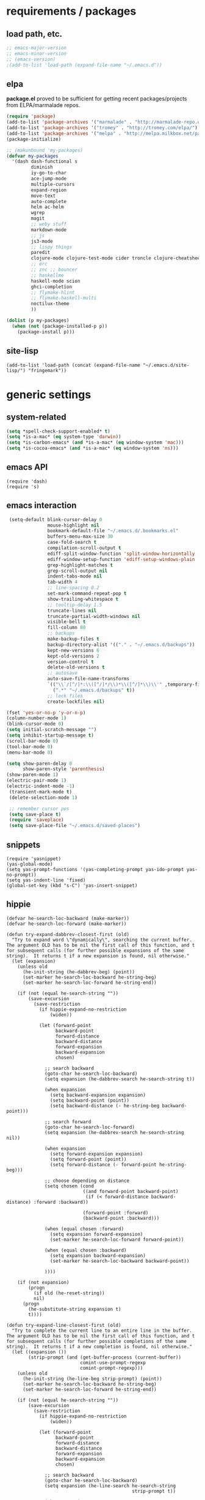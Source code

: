 * requirements / packages

** load path, etc.
#+BEGIN_SRC emacs-lisp
  ;; emacs-major-version
  ;; emacs-minor-version
  ;; (emacs-version)
  ;(add-to-list 'load-path (expand-file-name "~/.emacs.d"))
#+END_SRC

** elpa
*package.el* proved to be sufficient for getting recent packages/projects from
ELPA/marmalade repos.

#+BEGIN_SRC emacs-lisp
  (require 'package)
  (add-to-list 'package-archives '("marmalade" . "http://marmalade-repo.org/packages/") t)
  (add-to-list 'package-archives '("tromey" . "http://tromey.com/elpa/") t)
  (add-to-list 'package-archives '("melpa" . "http://melpa.milkbox.net/packages/") t)
  (package-initialize)

  ;; (makunbound 'my-packages)
  (defvar my-packages
    '(dash dash-functional s
           diminish
           iy-go-to-char
           ace-jump-mode
           multiple-cursors
           expand-region
           move-text
           auto-complete
           helm ac-helm
           wgrep
           magit
           ;; weby stuff
           markdown-mode
           ;; js
           js3-mode
           ;; lispy things
           paredit
           clojure-mode clojure-test-mode cider troncle clojure-cheatsheet
           ;; erc
           ;; znc ;; bouncer
           ;; haskellme
           haskell-mode scion
           ghci-completion
           ;; flymake-hlint
           ;; flymake-haskell-multi
           noctilux-theme
           ))
  
  (dolist (p my-packages)
    (when (not (package-installed-p p))
      (package-install p)))
#+END_SRC
** site-lisp
#+BEGIN_SRC elisp
  (add-to-list 'load-path (concat (expand-file-name "~/.emacs.d/site-lisp/") "fringemark"))
#+END_SRC
* generic settings
** system-related
#+BEGIN_SRC emacs-lisp
(setq *spell-check-support-enabled* t)
(setq *is-a-mac* (eq system-type 'darwin))
(setq *is-carbon-emacs* (and *is-a-mac* (eq window-system 'mac)))
(setq *is-cocoa-emacs* (and *is-a-mac* (eq window-system 'ns)))
#+END_SRC

** emacs API
#+BEGIN_SRC elisp
  (require 'dash)
  (require 's)
 #+END_SRC

** emacs interaction
#+BEGIN_SRC emacs-lisp
   (setq-default blink-cursor-delay 0
                 mouse-highlight nil
                 bookmark-default-file "~/.emacs.d/.bookmarks.el"
                 buffers-menu-max-size 30
                 case-fold-search t
                 compilation-scroll-output t
                 ediff-split-window-function 'split-window-horizontally
                 ediff-window-setup-function 'ediff-setup-windows-plain
                 grep-highlight-matches t
                 grep-scroll-output nil
                 indent-tabs-mode nil
                 tab-width 4
                 ;; line-spacing 0.2
                 set-mark-command-repeat-pop t
                 show-trailing-whitespace t
                 ;; tooltip-delay 1.5
                 truncate-lines nil
                 truncate-partial-width-windows nil
                 visible-bell t
                 fill-column 80
                 ;; backups
                 make-backup-files t
                 backup-directory-alist '(("." . "~/.emacs.d/backups"))
                 kept-new-versions 6
                 kept-old-versions 2
                 version-control t
                 delete-old-versions t
                 ;; autosave
                 auto-save-file-name-transforms
                 `(("\\`/[^/]*:\\([^/]*/\\)*\\([^/]*\\)\\'" ,temporary-file-directory t)
                   (".*" "~/.emacs.d/backups" t))
                 ;; lock files
                 create-lockfiles nil)
  
  (fset 'yes-or-no-p 'y-or-n-p)
  (column-number-mode 1)
  (blink-cursor-mode 0)
  (setq initial-scratch-message "")
  (setq inhibit-startup-message t)
  (scroll-bar-mode 0)
  (tool-bar-mode 0)
  (menu-bar-mode 0)
  
  (setq show-paren-delay 0
        show-paren-style 'parenthesis)
  (show-paren-mode 1)
  (electric-pair-mode 1)
  (electric-indent-mode -1)
   (transient-mark-mode t)
   (delete-selection-mode 1)
  
   ;; remember cursor pos
   (setq save-place t)
   (require 'saveplace)
   (setq save-place-file "~/.emacs.d/saved-places")
#+END_SRC

** snippets
#+BEGIN_SRC elisp
  (require 'yasnippet)
  (yas-global-mode)
  (setq yas-prompt-functions '(yas-completing-prompt yas-ido-prompt yas-no-prompt))
  (setq yas-indent-line 'fixed)
  (global-set-key (kbd "s-C") 'yas-insert-snippet)
#+END_SRC
** hippie
#+BEGIN_SRC elisp
  (defvar he-search-loc-backward (make-marker))
  (defvar he-search-loc-forward (make-marker))
  
  (defun try-expand-dabbrev-closest-first (old)
    "Try to expand word \"dynamically\", searching the current buffer.
  The argument OLD has to be nil the first call of this function, and t
  for subsequent calls (for further possible expansions of the same
  string).  It returns t if a new expansion is found, nil otherwise."
    (let (expansion)
      (unless old
        (he-init-string (he-dabbrev-beg) (point))
        (set-marker he-search-loc-backward he-string-beg)
        (set-marker he-search-loc-forward he-string-end))
  
      (if (not (equal he-search-string ""))
          (save-excursion
            (save-restriction
              (if hippie-expand-no-restriction
                  (widen))
  
              (let (forward-point
                    backward-point
                    forward-distance
                    backward-distance
                    forward-expansion
                    backward-expansion
                    chosen)
  
                ;; search backward
                (goto-char he-search-loc-backward)
                (setq expansion (he-dabbrev-search he-search-string t))
  
                (when expansion
                  (setq backward-expansion expansion)
                  (setq backward-point (point))
                  (setq backward-distance (- he-string-beg backward-point)))
  
                ;; search forward
                (goto-char he-search-loc-forward)
                (setq expansion (he-dabbrev-search he-search-string nil))
  
                (when expansion
                  (setq forward-expansion expansion)
                  (setq forward-point (point))
                  (setq forward-distance (- forward-point he-string-beg)))
  
                ;; choose depending on distance
                (setq chosen (cond
                              ((and forward-point backward-point)
                               (if (< forward-distance backward-distance) :forward :backward))
  
                              (forward-point :forward)
                              (backward-point :backward)))
  
                (when (equal chosen :forward)
                  (setq expansion forward-expansion)
                  (set-marker he-search-loc-forward forward-point))
  
                (when (equal chosen :backward)
                  (setq expansion backward-expansion)
                  (set-marker he-search-loc-backward backward-point))
  
                ))))
  
      (if (not expansion)
          (progn
            (if old (he-reset-string))
            nil)
        (progn
          (he-substitute-string expansion t)
          t))))
  
  (defun try-expand-line-closest-first (old)
    "Try to complete the current line to an entire line in the buffer.
  The argument OLD has to be nil the first call of this function, and t
  for subsequent calls (for further possible completions of the same
  string).  It returns t if a new completion is found, nil otherwise."
    (let ((expansion ())
          (strip-prompt (and (get-buffer-process (current-buffer))
                             comint-use-prompt-regexp
                             comint-prompt-regexp)))
      (unless old
        (he-init-string (he-line-beg strip-prompt) (point))
        (set-marker he-search-loc-backward he-string-beg)
        (set-marker he-search-loc-forward he-string-end))
  
      (if (not (equal he-search-string ""))
          (save-excursion
            (save-restriction
              (if hippie-expand-no-restriction
                  (widen))
  
              (let (forward-point
                    backward-point
                    forward-distance
                    backward-distance
                    forward-expansion
                    backward-expansion
                    chosen)
  
                ;; search backward
                (goto-char he-search-loc-backward)
                (setq expansion (he-line-search he-search-string
                                                strip-prompt t))
  
                (when expansion
                  (setq backward-expansion expansion)
                  (setq backward-point (point))
                  (setq backward-distance (- he-string-beg backward-point)))
  
                ;; search forward
                (goto-char he-search-loc-forward)
                (setq expansion (he-line-search he-search-string
                                                strip-prompt nil))
  
                (when expansion
                  (setq forward-expansion expansion)
                  (setq forward-point (point))
                  (setq forward-distance (- forward-point he-string-beg)))
  
                ;; choose depending on distance
                (setq chosen (cond
                              ((and forward-point backward-point)
                               (if (< forward-distance backward-distance) :forward :backward))
  
                              (forward-point :forward)
                              (backward-point :backward)))
  
                (when (equal chosen :forward)
                  (setq expansion forward-expansion)
                  (set-marker he-search-loc-forward forward-point))
  
                (when (equal chosen :backward)
                  (setq expansion backward-expansion)
                  (set-marker he-search-loc-backward backward-point))
  
                ))))
  
      (if (not expansion)
          (progn
            (if old (he-reset-string))
            ())
        (progn
          (he-substitute-string expansion t)
          t))))
  
  ;; Hippie expand: sometimes too hip
  (setq hippie-expand-try-functions-list '(try-expand-dabbrev-closest-first
                                           try-complete-file-name
                                           try-expand-dabbrev-all-buffers
                                           try-expand-dabbrev-from-kill
                                           try-expand-all-abbrevs
                                           try-complete-lisp-symbol-partially
                                           try-complete-lisp-symbol))
  
  ;; Create own function to expand lines (C-S-.)
  (defun hippie-expand-lines ()
    (interactive)
    (let ((hippie-expand-try-functions-list '(try-expand-line-closest-first
                                              try-expand-line-all-buffers)))
      (end-of-line)
      (hippie-expand nil)))
  
  ;; Don't case-fold when expanding with hippe
  (defun hippie-expand-no-case-fold ()
    (interactive)
    (let ((case-fold-search nil))
      (hippie-expand nil)))
#+END_SRC

* useful functions
** strings and list processing
#+BEGIN_SRC emacs-lisp
  (defun rk/filter (condp lst)
    (delq nil (mapcar (lambda (x) (and (funcall condp x) x)) lst)))
  
  ; -=-=-=-=-=-=-=-=-=-=-=-=-=-=-=-=-=-=-=-=-=-=-=-=-=-=-=-
  (defun my-string-starts-with (start-string string)
    (when (<= (length start-string) (length string))
      (string-equal
       start-string
       (substring string 0 (length start-string)))))
  
  (defun my-include-list (list element)
    (let ((item (car list)))
      (cond
       ((equal nil item) nil)
       ((equal element item) t)
       (t (my-include-list (cdr list) element)))))
  
  (defun rk/string-join (list &optional separator item-converter)
    (mapconcat (or item-converter 'identity) list (or separator "\n")))
  
  (defun rk/string-match (string regexp index-or-list)
    "match string with regexp and return those matches defined by `index-or-list'"
    (save-match-data
      (let ((success (string-match regexp string)))
       (when success
         (if (numberp index-or-list)
             (match-string-no-properties index-or-list string)
           (mapcar (lambda (n) (match-string-no-properties n string)) index-or-list))))))
  
  (defun rk/string-trim (str)
    "Chomp leading and tailing whitespace from STR."
    (while (string-match "\\`\n+\\|^\\s-+\\|\\s-+$\\|\n+\\'"
                         str)
      (setq str (replace-match "" t t str)))
    str)
  
  (defun rk/string-replace-all (string match-string replacement)
    (let ((case-fold-search nil))
      (while (string-match match-string string)
        (setq string (replace-match replacement t t string))))
    string)
  
  (defun rk/current-line-string ()
    "string with no props"
    (buffer-substring-no-properties (point-at-bol) (point-at-eol)))
  
  (defun rk/current-region-or-line-string ()
    "string comes with no props"
    (rk/with-active-region-or-line start end
      (buffer-substring-no-properties start end)))
  
  (defun rk/current-line-indent ()
    "returns the indent of the line at point as a string"
    (let ((line (rk/current-line-string)))
      (or (rk/string-match line "^[\s]+" 0) "")))
  
  ;; -=-=-=-=-=-=-=-=-=-=-=-=-=-=-=-=-=-=-=-=-=-=-=-=-=-=-=-=-=-=-=-=-=-=-=-=-
  
  ;;; line iterating/replacement
  (defun rk/do-for-each-line-in-region (func &optional no-insert)
    "applies func to each line in region"
    (let* ((start (if (region-active-p) (mark) (buffer-end -1)))
           (end (if (region-active-p) (point) (buffer-end 1)))
           (lines (split-string (buffer-substring-no-properties start end) "[\n]+"))
           (count -1)
           (with-count (= 2 (length (help-function-arglist func))))
           (replacement-for-lines (mapcar
                                   `(lambda (line)
                                      ,(append '(funcall
                                                 func
                                                 line)
                                               (when with-count '((setq count (1+ count))))))
                                   lines)))
      (progn
        (unless no-insert
          (kill-region start end)
          (insert (s-join "\n" replacement-for-lines)))
        replacement-for-lines)))
  
  ;; -=-=-=-=-=-=-=-=-=-=-=-=-=-=-=-=-=-=-=-=-=-=-=-=-=-=-=-=-=-=-=-=-=-=-=-=-
  
  (defun rk/stringify-line (line &optional is-first)
    (concat
     (if is-first "\"" "+ \"")
     (replace-regexp-in-string "\"" "\\\"" line t t)
     "\\n\""))
  
  (defun rk/unstringify-line (line)
    (let ((replacements '(;; ("\\\"" . "\"")
                          ("^\\\(\\s-*\\\)\"\\|\"\\s-*$" . "\\1")    ; remove <"> at line starts
                          ("\\(\\\\n\\)?\"\\s-+\\+" . "")  ; remove <" +> and <\n" +>
                          ("\\\\\"" . "\"") ; <\"> --> <">
                          )))
      (reduce (lambda (string pair) (replace-regexp-in-string (car pair) (cdr pair) string)) replacements :initial-value line)))
  
  (defun rk/stringify-region (start end)
    (interactive "r")
    (if (and start end)
        (rk/do-for-each-line-in-region (lambda (line i)
                                         (rk/stringify-line line (= i 0))))))
  
  (defun rk/unstringify-region (start end)
    (interactive "r")
    (if (and start end)
        (rk/do-for-each-line-in-region 'rk/unstringify-line)))
  
  (defun rk/copy-stringified ()
    "pipe region or buffer through `rk/stringify-region' and put
  the result into the clipboard"
    (interactive)
    (rk/with-string-from-active-region-or-whole-buffer string
      (with-temp-buffer
        (insert string)
        (rk/stringify-region (point-min) (point-max))
        (kill-region (point-min) (point-max)))))
  
  
#+END_SRC
** buffer related
#+BEGIN_SRC elisp
    (require 'fringemark)
    (defun rk/fringe-shrink ()
      "for focusing on one buffer"
      (interactive)
      (let* ((target-frame-width 950)
            (required-fringe-width (- (frame-pixel-width) target-frame-width)))
        (unless (< (frame-pixel-width) target-frame-width)
          (set-fringe-style (floor required-fringe-width 2)))))
  
    (defun rk/fringe-widen ()
      (interactive)
      (set-fringe-style nil))
  
  ; -=-=-=-=-=-=-=-=-=-=-=-=-=-=-=-=-=-=-=-=-=-=-=-=-=-=-=-
  
  (defun rk/split-buffer (buffer-or-name &optional separator)
    "split the buffer contents using `separator'"
    (let ((sep (or separator "\n----*\n")))
      (split-string (with-current-buffer buffer-or-name
                      (buffer-substring-no-properties (point-min) (point-max))) sep)))
  
  (defun rk/split-buffer-and-do (buffer-or-name do-func &optional separator)
    (mapc do-func (rk/split-buffer buffer-or-name separator)))
  
  (defun rk/create-file (filename &optional content)
    "create a buffer from `filename' and immediately save it"
    (interactive "F")
    (let ((buf (create-file-buffer filename)))
      (with-current-buffer buf
        (progn
          (setq buffer-file-name filename)
          (if content
              (insert content)
            (set-buffer-modified-p t))
          (save-buffer)))))
  
  (defun rk/split-buffer-and-save-parts (buffer-or-name filename-func &optional separator)
    "split the buffer using separator and save each splits in a buffer/file using `filename-func'.
  `filename-func' expects the splitted content as arg"
    (rk/split-buffer-and-do
     buffer-or-name
     (lambda (content) (rk/create-file (funcall filename-func content) content))
     separator))
  
  ;;; http://www.emacswiki.org/emacs/SwitchingBuffers#toc7
  (defun transpose-buffers (arg)
    "Transpose the buffers shown in two windows."
    (interactive "p")
    (let ((selector (if (>= arg 0) 'next-window 'previous-window)))
      (while (/= arg 0)
        (let ((this-win (window-buffer))
              (next-win (window-buffer (funcall selector))))
          (set-window-buffer (selected-window) next-win)
          (set-window-buffer (funcall selector) this-win)
          (select-window (funcall selector)))
        (setq arg (if (plusp arg) (1- arg) (1+ arg))))))
#+END_SRC
** buffers
#+BEGIN_SRC emacs-lisp
;;; http://stackoverflow.com/questions/3669511/the-function-to-show-current-files-full-path-in-mini-buffer
(defun rk/copy-full-path-to-kill-ring ()
  "copy buffer's full path to kill ring"
  (interactive)
  (when buffer-file-name
    (let ((file-name (file-truename buffer-file-name)))
      (message file-name)
      (kill-new file-name))))

(defun rk/copy-buffer-name-to-kill-ring ()
  "copy buffer's full path to kill ring"
  (interactive)
  (when buffer-file-name
    (let ((name (file-name-nondirectory buffer-file-name)))
      (message name)
      (kill-new name))))
#+END_SRC

** editing commands
*** lines
#+BEGIN_SRC emacs-lisp
  (defun rk/clear-buffer ()
    (interactive)
    (let ((inhibit-read-only t))
      (erase-buffer)))

  (defun rk/open-line-below ()
    (interactive)
    (end-of-line)
    (newline)
    (indent-for-tab-command))

  (defun rk/open-line-above ()
    (interactive)
    (beginning-of-line)
    (newline)
    (forward-line -1)
    (indent-for-tab-command))
#+END_SRC

** comments
#+BEGIN_SRC elisp
  ;;; allow-line-as-region-for-function adds an "-or-line" version of
  ;;; the given comment function which (un)comments the current line is
  ;;; the mark is not active.  This code comes from Aquamac's osxkeys.el
  ;;; and is licensed under the GPL

  (defmacro allow-line-as-region-for-function (orig-function)
  `(defun ,(intern (concat (symbol-name orig-function) "-or-line"))
     ()
     ,(format "Like `%s', but acts on the current line if mark is not active."
              orig-function)
     (interactive)
     (if mark-active
         (call-interactively (function ,orig-function))
       (save-excursion
         ;; define a region (temporarily) -- so any C-u prefixes etc. are preserved.
         (beginning-of-line)
         (set-mark (point))
         (end-of-line)
         (call-interactively (function ,orig-function))))))

  (defun rk/define-line-functions ()
    "Add or-line (un)comment function if not already defined"
    (unless (fboundp 'comment-or-uncomment-region-or-line)
      (allow-line-as-region-for-function comment-or-uncomment-region))
    (unless (fboundp 'kill-region-or-line)
      (allow-line-as-region-for-function kill-region)))

  (rk/define-line-functions)

; -=-=-=-=-=-=-=-=-=-=-=-=-=-=-=-=-=-=-=-=-=-=-=-=-=-=-=-

  (defun rk/divider (&optional length suppress-newline)
    (interactive "p")
    (message (prin1-to-string length))
    (when (or (not length) (= length 1)) (setq length 58))
    (when (< length 6) (setq length 6))
    (beginning-of-line)
    (let ((div-start-pos (point)))
      ;; (set-mark div-start-pos)
      (delete-horizontal-space)
      (insert "-")
      (comment-or-uncomment-region-or-line)
      (indent-according-to-mode)
      (end-of-line)
      (setq length (- length (- (point) div-start-pos)))
      (insert (apply 'concat (make-list (/ length 2) "=-")))
      (if suppress-newline
          (forward-line)
        (insert "\n"))))

  (defun rk/comment-box (reg-start reg-end)
    "my own comment box, using the divider"
    (interactive "r")
    (let ((start (if (region-active-p) reg-start (line-beginning-position)))
          (end (if (region-active-p) reg-end (line-end-position))))
      (comment-or-uncomment-region-or-line)
      (indent-according-to-mode)
      (setq end (line-end-position))
      (setq max-line-length 0)
      (unless (region-active-p)
        (set-mark start) (goto-char end))
      (rk/do-for-each-line-in-region (lambda (line)
                                       (setq max-line-length
                                             (max max-line-length (length line)))
                                       line) t)
      (setq max-line-length (+ max-line-length (length (rk/current-line-indent))))
      (deactivate-mark)
      (goto-char end)
      (newline)
      (rk/divider (1+ max-line-length) t)
      (goto-char start)
      (forward-line -1)
      (end-of-line)
      (newline)
      (rk/divider (1+ max-line-length) t)))
#+END_SRC
** regions
#+BEGIN_SRC elisp
(defmacro rk/with-active-region-or-whole-buffer (start end &rest body)
  "bind `start' and `end' to region start/end or if no region
active to `point-min' and `point-max'"
  (declare (indent 2) (debug t))
  `(let ((,start (if (region-active-p) (region-beginning) (point-min)))
         (,end (if (region-active-p) (region-end) (point-max))))
     ,@body))

(defmacro rk/with-active-region-or-line (start end &rest body)
  "bind `start' and `end' to region start/end or if no region
active to `point-min' and `point-max'"
  (declare (indent 2) (debug t))
  `(let ((,start (if (region-active-p) (region-beginning) (point-at-bol)))
         (,end (if (region-active-p) (region-end) (point-at-eol))))
     ,@body))

(defmacro rk/with-string-from-active-region-or-whole-buffer (string-name &rest body)
  "bind `start' and `end' to region start/end or if no region
active to `point-min' and `point-max'"
  (declare (indent 1) (debug t))
  (let ((start-name (gensym))
        (end-name (gensym)))
   `(rk/with-active-region-or-whole-buffer ,start-name ,end-name
      (let ((,string-name (buffer-substring-no-properties ,start-name ,end-name)))
        ,@body))))

(defun rk/activate-region (from to)
  "activate region in specified range and evaluate body"
  (let (deactivate-mark)
    (push-mark from t t)
    (goto-char to)))

; -=-=-=-=-=-=-=-=-=-=-=-=-=-=-=-=-=-=-=-=-=-=-=-=-=-=-=-

(defun rk/set-mark-on-shift-press ()
  (when (and this-command-keys-shift-translated
             (not (region-active-p)))
    (set-mark (point))))

#+END_SRC
** modes
#+BEGIN_SRC elisp
(defmacro rk/link-modes (primary-mode linked-mode &optional negate)
  "run this makro to enable `linked-mode' whenever `primary-mode' is activated. Use `negate' to get an reversed effect"
  (let ((advice-name (intern (concat (symbol-name linked-mode) "-link-around"))))
   `(progn
      (defadvice ,primary-mode (around ,advice-name (&optional arg))
        ,(concat (format "Around advice that automatically %s %s when %s is activated "
                         (if negate "disables" "enables")
                         (symbol-name linked-mode)
                         (symbol-name primary-mode)))
        ad-do-it
        (if (null ad-return-value)
            (,linked-mode ,(if negate 1 0))
          (progn
            (,linked-mode ,(if negate 0 1))
            (message "enabling..."))))
      (ad-activate ',primary-mode))))
#+END_SRC
** various
#+BEGIN_SRC elisp
  ;;; http://www.emacswiki.org/emacs/InsertDate
  (defun rk/insert-date (prefix)
    "Insert the current date. With prefix-argument, use ISO format. With
     two prefix arguments, write out the day and month name."
    (interactive "P")
    (let ((format (cond
                   ((not prefix) "%A, %d. %B %Y")
                   ((equal prefix '(4)) "%Y-%m-%d")
                   ((equal prefix '(16)) "%d.%m.%Y")))
          (system-time-locale "en_US"))
      (insert (format-time-string format))))

  ;; -=-=-=-=-=-=-=-=-=-=-=-=-=-=-=-=-=-=-=-=-=-=-=-=-=-=-=-=-=-

  (defun rk/browse-url-or-current-file ()
    "either opens the url at point or the current file"
    (interactive)
    (browse-url (or (browse-url-url-at-point)
                    (concat "file://" (file-truename buffer-file-name)))))

  ;; -=-=-=-=-=-=-=-=-=-=-=-=-=-=-=-=-=-=-=-=-=-=-=-=-=-=-=-=-=-

  (defun rk/insert-name-email ()
    (interactive)
    (insert "Robert Krahn <robert.krahn@gmail.com>"))
#+END_SRC
** tests
#+BEGIN_SRC elisp
  (defmacro rk/test-with-temp-buffer-do (buffer-name body)
    `(unwind-protect
         (with-current-buffer (get-buffer-create ,buffer-name)
           ,body)
      (kill-buffer ,buffer-name)))
  
  (ert-deftest rk/activate-region-test ()
    (with-temp-buffer
      (insert "foo\nbar\nbaz")
      (rk/activate-region 2 6)
      (should (equal "oo\nb" (buffer-substring-no-properties (region-beginning) (region-end))))))
  
  (ert-deftest rk/current-line-string-test ()
    (with-temp-buffer
      (insert "foo bar\nbaz\nzork")
      (goto-line 2) (forward-char 1)
      (should (equal "baz" (rk/current-line-string)))))
  
  ;; (rk/do-for-each-line-test)
  (ert-deftest rk/do-for-each-line-test ()
    (with-temp-buffer
     "--rk-do-for-each-line-test-buffer--"
     (let (result)
       ;; start: 1 end: 12 + 1
       (insert "ha\nll\no\nwelt")
       (goto-char (+ 12 1))
  
       (setq result (rk/do-for-each-line-in-region 'identity))
       (assert (equal '("ha" "ll" "o" "welt") result) t "no lines without setting mark")
  
       (set-mark 1)
  
       (setq result (length (rk/do-for-each-line-in-region 'identity)))
       (assert (equal 4 result) t "line no not correct")
  
       (setq result (rk/do-for-each-line-in-region (lambda (line) (number-to-string (length line)))))
       (assert (equal '("2" "2" "1" "4") result) t "length of lines not correct")
  
       (assert (equal "2\n2\n1\n4" (buffer-string)) t "buffer contents not ok")
  
       (setq result (rk/do-for-each-line-in-region (lambda (line count) (number-to-string count))))
       (assert (equal '("0" "1" "2" "3") result) t "call with count not ok"))))
  
  
  (ert-deftest rk/string-match-test ()
    (let ((string "foo bar baz")
          (regexp "\\w+ \\(\\w+\\) \\w+"))
     (assert (equal (rk/string-match string regexp '(1)) '("bar")) t "list return")
     (assert (equal (rk/string-match string regexp 1) "bar") t "single return")
     (assert (equal (rk/string-match "foo" "zork" 1) nil) t "no match")))
  
  
  (ert-deftest rk/split-buffer-test ()
    (rk/test-with-temp-buffer-do
     "rk-split-buffer-test buffer"
     (let ((buffer-content "foo\n------\nbar")
           (create-file-call-n 0))
       (insert buffer-content)
       (flet ((rk/create-file (filename content) (progn
                                                   (setq create-file-call-n (1+ create-file-call-n))
                                                   (assert (string= filename "baz") t "file name not ok")
                                                   (assert (string-match "foo\\|bar" content) t (concat "content not ok: " content)))))
         (rk/split-buffer-and-save-parts "rk-split-buffer-test buffer" (lambda (content) "baz"))
         (assert (equal 2 create-file-call-n) t "create file not called two times")))))
  
#+END_SRC
* org-mode

#+BEGIN_SRC emacs-lisp
  (setq org-log-done t
        org-completion-use-ido nil
        org-edit-timestamp-down-means-later t
        org-agenda-start-on-weekday t
        org-agenda-span 14
        org-agenda-include-diary t
        org-agenda-window-setup 'current-window
        org-fast-tag-selection-single-key nil
        org-export-kill-product-buffer-when-displayed t
        org-tags-column 80
        org-src-tab-acts-natively t
        org-confirm-babel-evaluate nil
        org-src-window-setup 'current-window)

  ;; active Babel languages
  (org-babel-do-load-languages
   'org-babel-load-languages
   '((R . t)
     (emacs-lisp . t)
     (js . t)))

  (add-hook 'org-babel-after-execute-hook 'org-display-inline-images)

  ;; (eval-after-load 'org
  ;;   '(progn
  ;;      (org-defkey org-mode-map (kbd "<S-return>") 'rk/open-line-above)))
#+END_SRC

* shell scripting
** scripts
#+BEGIN_SRC emacs-lisp
(add-hook 'after-save-hook 'executable-make-buffer-file-executable-if-script-p)
#+END_SRC
** emacs & shell
#+BEGIN_SRC emacs-lisp
  ;;; getting the system shell vars I care about into emacs
  (defmacro rk/set-env-from-system-shell (&rest var-names)
    "query var-names via `env' command from system shell and
  generate a bunch of `setenv' statements from it"
    `(progn
       ,@(let* ((cmd (format "$SHELL --login -i -c 'env | egrep \"^(%s)=\"'"
                             (rk/string-join var-names "|")))
                (shell-out (shell-command-to-string cmd))
                (lines (split-string shell-out "[\n]+"))
                (vars-and-vals (rk/filter (lambda (pair) (and pair (car pair) (cadr pair)))
                   (mapcar
                                (lambda (line) (rk/string-match line "\\([^=]+\\)=\\(.*\\)" '(1 2)))
                                lines))))
           (mapcar (lambda (var-value) `(setenv ,@var-value)) vars-and-vals))))
  
  (when (and *is-a-mac* window-system)
    (rk/set-env-from-system-shell
     "PATH" "MANPATH"
     "CPATH" "PKG_CONFIG_PATH" "C_INCLUDE_PATH" "CPLUS_INCLUDE_PATH" "PYTHONPATH"
     "LDFLAGS" "CFLAGS" "LIBS"  "DYLD_LIBRARY_PATH"
     "JAVA_HOME" "CLOJURESCRIPT_HOME" "DOCKER_HOST" "TESSDATA_PREFIX"
     "ZSH_PROFILE"
     "ARDUINO_DIR" "ARDMK_DIR"
     "NOTES" "LIVELY" "WEBWERKSTATT"))
  
  (setq exec-path (split-string (getenv "PATH") path-separator))
  (setenv "PAGER" "/bin/cat")
  
  ;; -=-=-=-=-=-=-=-=-=-=-=-=-=-=-=-=-=-=-=-=-=-=-=-=-=-=-=-=-=-
  
  
  ;;; tramp
  (setq tramp-default-user-alist '(("\\`smb\\'" nil nil)
                                   ("\\`\\(?:fcp\\|krlogin\\|r\\(?:cp\\|emcp\\|sh\\)\\|telnet\\)\\'" nil "robert")
                                   ("\\`\\(?:ksu\\|su\\(?:do\\)?\\)\\'" nil "root")
                                   ("\\`\\(?:socks\\|tunnel\\)\\'" nil "robert")
                                   ("\\`synce\\'" nil nil)
                                   ("\\`ssh\\'" "nil" "robert")))

  ;; -=-=-=-=-=-=-=-=-=-=-=-=-=-=-=-=-=-=-=-=-=-=-=-=-=-=-=-=-=-

  (defun rk/shell-exec-and-replace-lines ()
    (interactive)
    (rk/do-for-each-line-in-region 'shell-command-to-string))

  (defun rk/shell-exec-expression (&optional print-it)
    (interactive "p")
    (let* ((start (if (region-active-p) (mark) (line-beginning-position)))
           (end (if (region-active-p) (point) (line-end-position)))
           (lines (split-string (buffer-substring-no-properties start end) "[\n]+"))
           (command (rk/string-join lines " \\\n"))
           (result (shell-command-to-string command)))
      (if (= 4 print-it)
          (let (deactivate-mark)
            (push-mark nil nil t)
            (insert result))
        (slime-flash-region start end 0.7))))

  ;; -=-=-=-=-=-=-=-=-=-=-=-=-=-=-=-=-=-=-=-=-=-=-=-=-=-=-=-=-=-

  ;;; eshell

  (defun eshell/edit (file)
    (find-file file))


  (defun eshell/ll (&rest ARGS)
    (eshell/ls (cons "-l" ARGS)))

  ;; -=-=-=-=-=-=-=-=-=-=-=-=-=-=-=-=-=-=-=-=-=-=-=-=-=-=-=-=-=-

  (custom-set-variables
   '(Man-notify-method (quote pushy)))

  ;; -=-=-=-=-=-=-=-=-=-=-=-=-=-=-=-=-=-=-=-=-=-=-=-=-=-=-=-=-=-

  ;;; doesn't really belong here
  (set-default 'comint-scroll-to-bottom-on-input t)
  (set-default 'comint-scroll-to-bottom-on-output t)
  (set-default 'comint-move-point-for-output t)

  ;; -=-=-=-=-=-=-=-=-=-=-=-=-=-=-=-=-=-=-=-=-=-=-=-=-=-=-=-=-=-

  (defun rk/visit-term-buffer ()
    "Create or visit a terminal buffer."
    (interactive)
    (if (not (get-buffer "*ansi-term*"))
        (progn
          (ansi-term (getenv "SHELL")))
      (switch-to-buffer "*ansi-term*")))

  (add-hook 'term-mode-hook (lambda () (setq show-trailing-whitespace nil)))
  ;; (add-hook 'term-mode-hook (lambda () (set-buffer-process-coding-system 'utf-8-unix 'utf-8-unix)))
  ;; (remove-hook 'term-mode-hook (car term-mode-hook))

#+END_SRC
* misc
** windows
#+BEGIN_SRC emacs-lisp
(winner-mode 1) ;; C-c <left>, C-c <right> for back/forth window layout

;;; resize windows interactively, from http://www.emacswiki.org/emacs/WindowResize
(defun resize-window (&optional arg)    ; Hirose Yuuji and Bob Wiener
  "*Resize window interactively."
  (interactive "p")
  (if (one-window-p) (error "Cannot resize sole window"))
  (or arg (setq arg 10))
  (let (c)
    (catch 'done
      (while t
    (message
     "h=heighten, s=shrink, w=widen, n=narrow (by %d);  1-9=unit, q=quit"
     arg)
    (setq c (read-char))
    (condition-case ()
        (cond
         ((= c ?h) (enlarge-window arg))
         ((= c ?s) (shrink-window arg))
         ((= c ?w) (enlarge-window-horizontally arg))
         ((= c ?n) (shrink-window-horizontally arg))
         ((= c ?\^G) (keyboard-quit))
         ((= c ?q) (throw 'done t))
         ((and (> c ?0) (<= c ?9)) (setq arg (- c ?0)))
         (t (beep)))
      (error (beep)))))
    (message "Done.")))

(global-set-key (kbd "<f6>") 'resize-window)
;; -=-=-=-=-=-=-=-=-=-=-=-=-=-=-=-=-=-=-=-=-=-=-=-=-=-=-=-

(add-to-list 'same-window-regexps ".*")

;; -=-=-=-=-=-=-=-=-=-=-=-=-=-=-=-=-=-=-=-=-=-=-=-=-=-=-=-

(eval-after-load "compile"
'(defun compilation-goto-locus (msg mk end-mk)
  "Jump to an error corresponding to MSG at MK.
All arguments are markers.  If END-MK is non-nil, mark is set there
and overlay is highlighted between MK and END-MK."
  ;; Show compilation buffer in other window, scrolled to this error.
  (let* ((from-compilation-buffer (eq (window-buffer (selected-window))
                  (marker-buffer msg)))
     ;; Use an existing window if it is in a visible frame.
     (pre-existing (get-buffer-window (marker-buffer msg) 0))
     (w (if (and from-compilation-buffer pre-existing)
        ;; Calling display-buffer here may end up (partly) hiding
        ;; the error location if the two buffers are in two
        ;; different frames.  So don't do it if it's not necessary.
        pre-existing
      (let ((display-buffer-reuse-frames t)
        (pop-up-windows t))
        ;; Pop up a window.
        (display-buffer (marker-buffer msg)))))
     (highlight-regexp (with-current-buffer (marker-buffer msg)
             ;; also do this while we change buffer
             (compilation-set-window w msg)
             compilation-highlight-regexp)))
;; Ideally, the window-size should be passed to `display-buffer' (via
;; something like special-display-buffer) so it's only used when
;; creating a new window.
(unless pre-existing (compilation-set-window-height w))

(switch-to-buffer (marker-buffer mk))

    ;; was
;; (if from-compilation-buffer
;;     ;; If the compilation buffer window was selected,
;;     ;; keep the compilation buffer in this window;
;;     ;; display the source in another window.
;;     (let ((pop-up-windows t))
;;       (pop-to-buffer (marker-buffer mk) 'other-window))
;;   (if (window-dedicated-p (selected-window))
;;       (pop-to-buffer (marker-buffer mk))
;;     (switch-to-buffer (marker-buffer mk))))
;; If narrowing gets in the way of going to the right place, widen.
(unless (eq (goto-char mk) (point))
  (widen)
  (goto-char mk))
(if end-mk
    (push-mark end-mk t)
  (if mark-active (setq mark-active)))
;; If hideshow got in the way of
;; seeing the right place, open permanently.
(dolist (ov (overlays-at (point)))
  (when (eq 'hs (overlay-get ov 'invisible))
    (delete-overlay ov)
    (goto-char mk)))

(when highlight-regexp
  (if (timerp next-error-highlight-timer)
      (cancel-timer next-error-highlight-timer))
  (unless compilation-highlight-overlay
    (setq compilation-highlight-overlay
      (make-overlay (point-min) (point-min)))
    (overlay-put compilation-highlight-overlay 'face 'next-error))
  (with-current-buffer (marker-buffer mk)
    (save-excursion
      (if end-mk (goto-char end-mk) (end-of-line))
      (let ((end (point)))
    (if mk (goto-char mk) (beginning-of-line))
    (if (and (stringp highlight-regexp)
         (re-search-forward highlight-regexp end t))
        (progn
          (goto-char (match-beginning 0))
          (move-overlay compilation-highlight-overlay
                (match-beginning 0) (match-end 0)
                (current-buffer)))
      (move-overlay compilation-highlight-overlay
            (point) end (current-buffer)))
    (if (or (eq next-error-highlight t)
        (numberp next-error-highlight))
        ;; We want highlighting: delete overlay on next input.
        (add-hook 'pre-command-hook
              'compilation-goto-locus-delete-o)
      ;; We don't want highlighting: delete overlay now.
      (delete-overlay compilation-highlight-overlay))
    ;; We want highlighting for a limited time:
    ;; set up a timer to delete it.
    (when (numberp next-error-highlight)
      (setq next-error-highlight-timer
        (run-at-time next-error-highlight nil
                 'compilation-goto-locus-delete-o)))))))
(when (and (eq next-error-highlight 'fringe-arrow))
  ;; We want a fringe arrow (instead of highlighting).
  (setq next-error-overlay-arrow-position
    (copy-marker (line-beginning-position)))))))
#+END_SRC

** frames
Suppress GUI features
#+BEGIN_SRC emacs-lisp
(setq use-file-dialog nil)
(setq use-dialog-box nil)
(setq inhibit-startup-screen t)
(setq inhibit-startup-echo-area-message t)
(when (fboundp 'tool-bar-mode)
  (tool-bar-mode -1))
(when (fboundp 'set-scroll-bar-mode)
  (set-scroll-bar-mode nil))
#+END_SRC
*** Mac OS fullscreen
#+BEGIN_SRC emacs-lisp
  (when (fboundp 'ns-toggle-fullscreen)
    (defadvice ns-toggle-fullscreen (after mark-full-screen activate)
      (set-frame-parameter nil
                           'is-full-screen
                           (not (frame-parameter nil 'is-full-screen)))))

  (when (and *is-cocoa-emacs* (not (fboundp 'ns-toggle-fullscreen)))
    (defun ns-toggle-fullscreen ()
      "Toggle full screen"
      (interactive)
      ;; (debug)
      (set-frame-parameter
       nil 'fullscreen
       (when (not (frame-parameter nil 'fullscreen)) 'fullscreen))))

  (when (fboundp 'ns-toggle-fullscreen)
    ;; Command-Option-f to toggle fullscreen mode
    (global-set-key (kbd "M-s-ƒ") 'ns-toggle-fullscreen))
#+END_SRC
* project support
** find stuff
#+BEGIN_SRC emacs-lisp
  ;;; adapted from textmate.el

  ;;;;;;;;;;;;
  ;; helper ;;
  ;;;;;;;;;;;;

  ;; http://snipplr.com/view/18683/stringreplace/
  (defun rk/string-replace (this withthat in)
    "replace THIS with WITHTHAT' in the string IN"
    (with-temp-buffer
      (insert in)
      (goto-char (point-min))
      (while (search-forward this nil t)
        (replace-match withthat nil t))
      (buffer-substring (point-min) (point-max))))

  ;;;;;;;;;;;;;;;;;;
  ;; project root ;;
  ;;;;;;;;;;;;;;;;;;
  (defvar *rk/project-root* nil
    "Used internally to cache the project root.")

  (defvar *rk/project-roots* '(".git" ".hg" "Rakefile" "Makefile" "README" "README.md" "build.xml" ".emacs-project")
  "The presence of any file/directory in this list indicates a project root.")

  (defun rk/find-project-root (&optional root)
    "Determines the current project root by recursively searching
  for an indicator. If no project indicator is found it will return
  `default-directory'"
    (when (null root) (setq root default-directory))
    (cond
     ((rk/root-matches root *rk/project-roots*)
      (expand-file-name root))
     ((equal (expand-file-name root) "/") default-directory)
     (t (rk/find-project-root (concat (file-name-as-directory root) "..")))))

  (defun rk/project-root ()
    "Returns the current project root."
    (when (or
           (null *rk/project-root*)
           (not (string-match *rk/project-root* default-directory)))
      (let ((root (rk/find-project-root)))
        (if root
            (setq *rk/project-root* (expand-file-name (concat root "/")))
          (setq *rk/project-root* nil))))
    *rk/project-root*)

  ;;; -=-=-=-=-=-=-=-=-=-

  (defun rk/root-match(root names)
    (member (car names) (directory-files root)))

  (defun rk/root-matches(root names)
    (if (rk/root-match root names)
        (rk/root-match root names)
        (if (eq (length (cdr names)) 0)
            'nil
            (rk/root-matches root (cdr names)))))

  ;;;;;;;;;;;;;;;;
  ;; find files ;;
  ;;;;;;;;;;;;;;;;
  (defun rk/find-project-files (root &optional max-depth)
    "Finds all files in a given 'project'. What a project is, is determined by textmate.
  Contrary to 'textmate-find-project-files' this search uses find and it's prune option to
  not recurse into dirs that should be ignored. The shell command  outputed is sth like
  find -E . \\( -type f -a -not \\( -name \"*#\" -o -name \".gitignore\" -o -name \"*~\" -o -name \"*.lock\" -o -name \"*.DS_Store\" -o -name \"*elc\" \\) \\) -o -type d \\( -name \".git\" -o -name \".svn\" -o -name \"vendor\" -o -name \"fixtures\" -o -name \"tmp\" -o -name \"log\" -o -name \"classes\" -o -name \"build\" -o -name \"_temp\" \\) -not -prune | sed 's:/Users/robert/robertkrahn.org/notes//::'"
    (flet ((as-name-arg (string) (concat "-name \"" string "\""))
           ;; when rk/find-file-ignores = '("*#" ".gitignore") this
           ;; outputs "-name \"*#\" -o -name \".gitignore\""
           (make-ignore-args (ignore-list) (mapconcat 'as-name-arg ignore-list " -o ")))
      (split-string (shell-command-to-string
                     (concat "find -E " root " \\( -type f -a -not \\( "
                             (make-ignore-args rk/find-file-ignores)
                             " \\) \\) -o -type d \\( "
                             (make-ignore-args rk/find-dir-ignores)
                             " \\) -not -prune "
                             (if max-depth (concat "-maxdepth " (number-to-string max-depth)) "")
                             " | sed 's:" *rk/project-root* "/::'")) "\n" t)))

  ;; (makunbound 'rk/find-project-files-cache)
  (defvar rk/find-project-files-cache nil
    "alist holding dir - project file maps")

  (defvar rk/find-project-files-cache-invalidation-time 60
    "in secs")

  (defun rk/find-project-files-cached (root &optional max-depth)
    ""
    (let* ((key (expand-file-name root))
           (cache rk/find-project-files-cache)
           (entry (assoc key rk/find-project-files-cache)))
      (or entry
          (lexical-let* ((entry-lookup (rk/find-project-files root max-depth))
                         (cache-item `(,key . ,entry-lookup)))
            (push cache-item rk/find-project-files-cache)
            (run-with-timer
             rk/find-project-files-cache-invalidation-time nil
             (lambda () (setq rk/find-project-files-cache (delete cache-item rk/find-project-files-cache))))
            entry-lookup))))

  (setq
   rk/find-file-ignores '("*#" ".gitignore" "*~" "*.lock" "*.DS_Store" "*elc" "*.xcodeproj" "*.nib" "*.framework" "*.app" "*.pbproj" "*.pbxproj" "*.xcode" "*.xcodeproj" "*.bundle" "*.pyc" "*.elc")
   rk/find-dir-ignores '(".git" ".svn" "vendor" "fixtures" "tmp" "log" "classes" "build" "*_temp"))

  (defun rk/project-files (root &optional max-depth)
    (if root
        (sort
         (rk/find-project-files-cached root max-depth)
         '(lambda (a b) (< (length a) (length b))))
      nil))

#+END_SRC
* grep
#+BEGIN_SRC emacs-lisp
;; writable grep
(require 'wgrep)
(setq wgrep-auto-save-buffer t)
#+END_SRC
* dired

#+BEGIN_SRC emacs-lisp
;; -=-=-=-=-=-=-=-=-=-=-=-=-=-=-=-=-=-=-=-=-=-=-=-=-=-=-=-
;;; wdired
(eval-after-load "wdired"
  '(progn (define-key dired-mode-map (kbd "e") 'wdired-change-to-wdired-mode)
          (setq wdired-allow-to-change-permissions t)))
#+END_SRC

#+RESULTS:

** languages
*** lisp
**** general lispy stuff
#+BEGIN_SRC emacs-lisp
  (autoload 'enable-paredit-mode "paredit")
  
  (defun maybe-map-paredit-newline ()
    (unless (or (eq major-mode 'inferior-emacs-lisp-mode) (minibufferp))
      (local-set-key (kbd "RET") 'paredit-newline)))
  
  (add-hook 'paredit-mode-hook 'maybe-map-paredit-newline)
  
  (eval-after-load 'paredit
    '(progn
       ;; These are handy everywhere, not just in lisp modes
       (global-set-key (kbd "M-(") 'paredit-wrap-round)
       (global-set-key (kbd "M-[") 'paredit-wrap-square)
       (global-set-key (kbd "M-{") 'paredit-wrap-curly)
  
       (global-set-key (kbd "M-)") 'paredit-close-round-and-newline)
       (global-set-key (kbd "M-]") 'paredit-close-square-and-newline)
       (global-set-key (kbd "M-}") 'paredit-close-curly-and-newline)
  
       (dolist (binding (list (kbd "C-<left>") (kbd "C-<right>")
                              (kbd "C-M-<left>") (kbd "C-M-<right>")))
         (define-key paredit-mode-map binding nil))
  
       ;; Disable kill-sentence, which is easily confused with the kill-sexp
       ;; binding, but doesn't preserve sexp structure
       (define-key paredit-mode-map [remap kill-sentence] nil)
       (define-key paredit-mode-map [remap backward-kill-sentence] nil)))
  
  
  ;; Compatibility with other modes
  
  (add-hook 'minibuffer-setup-hook 'conditionally-enable-paredit-mode)
  
  (defvar paredit-minibuffer-commands '(eval-expression
                                        pp-eval-expression
                                        eval-expression-with-eldoc)
    "Interactive commands for which paredit should be enabled in the minibuffer.")
  
  (defun conditionally-enable-paredit-mode ()
    "Enable paredit during lisp-related minibuffer commands."
    (if (memq this-command paredit-minibuffer-commands)
        (enable-paredit-mode)))
  
  (defun lisp-setup ()
    "Enable features useful in any Lisp mode."
    (enable-paredit-mode)
    (turn-on-eldoc-mode))
  
  (let* ((lispy-hooks '(emacs-lisp-mode-hook
                        ielm-mode-hook
                        lisp-mode-hook
                        inferior-lisp-mode-hook
                        pareditlisp-interaction-mode-hook
                        clojure-mode-hook)))
    (dolist (hook lispy-hooks)
      (add-hook hook 'lisp-setup)))
  
  
  (define-key emacs-lisp-mode-map (kbd "C-x C-a") 'pp-macroexpand-last-sexp)
  
  ;; ;; -=-=-=-=-=-=-=-=-=-=-=-=-=-=-=-=-=-=-=-=-=-=-=-=-=-=-=-=-=-
  
  (defun rk/bounds-of-defun ()
    "uses beginning-of-defun and end-of-defun to determine the bounds"
    (save-excursion
      `(,(progn (beginning-of-defun) (point)) . ,(progn (end-of-defun) (point)))))
  
  (defun rk/flash-region (start end &optional timeout)
    "Temporarily highlight region from START to END."
    (let ((overlay (make-overlay start end)))
      (overlay-put overlay 'face 'secondary-selection)
      (run-with-timer (or timeout 0.2) nil 'delete-overlay overlay)))
  
  (defun rk/eval-defun-flash ()
    (interactive)
    (let* ((bounds (rk/bounds-of-defun))
           (start (car bounds))
           (end (cdr bounds)))
      (rk/flash-region start end 0.7)
      (eval-region start end t)))
  
  (define-key emacs-lisp-mode-map (kbd "M-S-SPC") 'rk/eval-defun-flash)
#+END_SRC

**** clojure
***** cider
#+BEGIN_SRC elisp
  ;;; see https://github.com/clojure-emacs/cider#configuration
  
  (require 'cider)
  (add-hook 'cider-mode-hook 'cider-turn-on-eldoc-mode)
  (add-hook 'cider-repl-mode-hook 'paredit-mode)
  
  (setq cider-popup-stacktraces-in-repl t)
  (setq cider-repl-pop-to-buffer-on-connect nil)
  (setq cider-history-file "~/.emacs.d/cider-history")
  
  (defvar rk/cider-key-map (make-keymap) "my clojure keys")
  
  ;; ;; nrepl setup
  ;; (setq cider-hide-special-buffers t)
  
  ;;; my cider keys
  (defun rk/cider-print-and-mark (arg)
    (interactive "P")
    (push-mark (point) t t)
    (if arg
        (cider-pprint-eval-last-expression)
        (cider-eval-print-last-sexp)))
  
  (define-key rk/cider-key-map (kbd "C-x C-p") 'rk/cider-print-and-mark)
  (define-key rk/cider-key-map (kbd "s-p") 'rk/cider-print-and-mark)
  (define-key rk/cider-key-map (kbd "s-d") 'cider-eval-last-expression)
  (define-key rk/cider-key-map (kbd "s-i") 'cider-inspect)
  (define-key rk/cider-key-map (kbd "s-I") 'cider-src)
  
  (define-minor-mode rk/cider-minor-mode
    "A minor mode so that my key settings override annoying major modes."
    nil " rkclj" rk/cider-key-map)
  
  (defun rk/turn-on-cider-minor-mode () (rk/cider-minor-mode 1))
  
  ;; (add-hook 'cider-mode-hook 'rk/turn-on-cider-minor-mode t t)
  (add-hook 'cider-mode-hook 'rk/turn-on-cider-minor-mode)
  
#+END_SRC

* version control
** magit
#+BEGIN_SRC emacs-lisp
  (setq magit-save-some-buffers nil
        magit-process-popup-time 10
        magit-completing-read-function 'magit-ido-completing-read
        magit-log-auto-more t
        magit-log-cutoff-length 300)

  (defun magit-status-somedir ()
    (interactive)
    (let ((current-prefix-arg t))
      (magit-status default-directory)))

  (define-key vc-prefix-map (kbd "SPC") 'magit-status-somedir)
#+END_SRC
* auto-complete
#+BEGIN_SRC emacs-lisp
  (require 'auto-complete)
  (require 'auto-complete-config)
  (global-auto-complete-mode t)
  (setq ac-auto-start nil)
  (setq ac-dwim nil) ; To get pop-ups with docs even if a word is uniquely completed
  (setq ac-quick-help-delay 0.3)
  (setq ac-use-fuzzy nil)
  (define-key ac-completing-map (kbd "C-n") 'ac-next)
  (define-key ac-completing-map (kbd "C-p") 'ac-previous)
  
  (setq tab-always-indent t)  ;; use 'complete when auto-complete is disabled
  (add-to-list 'completion-styles 'initials t)
  
  ;; hook AC into completion-at-point
  (defun set-auto-complete-as-completion-at-point-function ()
    (setq completion-at-point-functions '(auto-complete)))
  (add-hook 'auto-complete-mode-hook 'set-auto-complete-as-completion-at-point-function)
  
  
  (set-default 'ac-sources
               '(ac-source-dictionary
                 ac-source-words-in-buffer
                 ac-source-words-in-same-mode-buffers
                 ac-source-words-in-all-buffer))
  
  (dolist (mode '(magit-log-edit-mode log-edit-mode org-mode text-mode haml-mode
                                      sass-mode yaml-mode csv-mode espresso-mode haskell-mode
                                      html-mode sh-mode clojure-mode
                                      lisp-mode textile-mode markdown-mode tuareg-mode
                                      js3-mode css-mode less-css-mode
                                      octave-mode))
    (add-to-list 'ac-modes mode))
  
#+END_SRC
* helm
** basics
#+BEGIN_SRC emacs-lisp
  (require 'helm-config)
  (require 'helm-imenu)
  (helm-mode 1)
  
  (setq helm-idle-delay 0.3
        helm-quick-update t
        helm-candidate-number-limit 400
        ;; helm-candidate-number-limit nil
        helm-su-or-sudo "sudo"
        helm-allow-skipping-current-buffer nil
  
        helm-samewindow nil ;; already covered by my window init
        enable-recursive-minibuffers t
        helm-truncate-lines t
        ;; no auto update when listing files
        helm-ff-auto-update-initial-value nil)
  
  (helm-adaptative-mode 1)
  
  (defun rk/helm-symbols (arg)
    (interactive "P")
    ;; see `helm-occur'
    (let ((init (and (equal arg '(4)) (thing-at-point 'symbol)))
          (buffers (list (current-buffer)))
          (helm-multi-occur-buffer-list (list (buffer-name (current-buffer))))
          ;; (helm-compile-source-functions
          ;;  ;; rule out helm-match-plugin because the input is one regexp
          ;;  (delq 'helm-compile-source--match-plugin
          ;;        (copy-sequence helm-compile-source-functions)))
          )
      (helm-occur-init-source)
      (helm-attrset 'name "Occur" helm-c-source-occur)
      (helm :prompt "Search for symbol: "
            :input init
            :default (thing-at-point 'symbol)
            :sources '(helm-c-source-imenu
                       helm-c-source-occur)
            :buffer "*helm symbols*")))

  (defvar rk/helm-c-source-projectf
    '((name . "Project files")
      (disable-shortcuts) ;; Needed for filenames with capitals letters.
      (candidates . (lambda () (with-helm-current-buffer
                            (let ((dir (rk/project-root)))
                              (mapcar (lambda (ea) (concat dir ea)) (rk/project-files dir 3))))))
      (type . file))
    "Uses `rk/project-files' as input.")

  (defun rk/helm-projectf ()
    (interactive)
    (helm :sources 'rk/helm-c-source-projectf
          :buffer "*helm project files*"))

  (defun rk/helm-buffers-and-files ()
    (interactive)
    (helm
     :prompt "Switch to: "
     :candidate-number-limit 20
     :sources '(helm-source-buffers-list
                rk/helm-c-source-projectf
                helm-c-source-recentf
                helm-c-source-bookmarks)))
#+END_SRC
* flycheck
#+BEGIN_SRC elisp
  (add-hook 'after-init-hook #'global-flycheck-mode)

  (defun rk/flycheck-display-error-messages (errors)
    ;; (message "test")
    (-when-let (messages (-keep #'flycheck-error-message errors))
      (when (flycheck-may-use-echo-area-p)
        ;; (display-message-or-buffer (s-join "\n\n" messages)
        ;;                            flycheck-error-message-buffer)
        (display-message-or-buffer (s-join "\n\n" messages)
                                   flycheck-error-message-buffer t))))

  (eval-after-load 'flycheck
    '(progn
       (setq flycheck-checkers (delq 'emacs-lisp-checkdoc flycheck-checkers))
       (setq flycheck-display-errors-function 'rk/flycheck-display-error-messages)))
#+END_SRC

* social
** erc
#+BEGIN_SRC elisp
  (require 'erc)

  (setq erc-hide-list '("JOIN" "PART" "QUIT")
        erc-nick "rksm"
        erc-notifications-mode t
        erc-input-line-position -3)

  (erc-autojoin-mode t)
  (setq erc-autojoin-channels-alist
    '((".*\\.freenode.net" "#emacs" "#Node.js" "#clojure" "#ace")))

  (defun rk/erc-make-frame ()
    (interactive)
    (make-frame)
    (rk/erc-setup-windows))

  (defun rk/erc-setup-windows ()
    (interactive)
    (let ((erc-buffers (butlast (erc-buffer-list) 1)))
      ;; create new windows for erc
      (dotimes (i (- (length erc-buffers) 1))
        (split-window-vertically))
      ;; assign erc buffers to new windows
      (loop for win being the windows for buf in erc-buffers do (set-window-buffer win buf))
      (balance-windows)))

  ;; -=-=-=-=-=-=-=-=-=-=-=-=-=-=-=-=-=-=-=-=-=-=-=-=-=-=-=-
  ;; znc
  ;;; /server robert.krahn.org 6666 rksm:<pass>
  (add-to-list 'load-path (concat (expand-file-name "~/.emacs.d/site-lisp/") "znc"))
  (require 'znc)
  (setq znc-servers
        '(("robertkrahn.org" 6666 nil ((network-slug "rksm" "tebor1")))))

  ;; -=-=-=-=-=-=-=-=-=-=-=-=-=-=-=-=-=-=-=-=-=-=-=-=-=-=-=-
  ;; growl

  (defvar growlnotify-command (executable-find "growlnotify") "The path to growlnotify")

  (when growlnotify-command

    (defun growl (title message)
      "Shows a message through the growl notification system using
   `growlnotify-command` as the program."
      (flet ((encfn (s) (encode-coding-string s (keyboard-coding-system))) )
        (let* ((process (start-process "growlnotify" nil
                                       growlnotify-command
                                       (encfn title)
                                       "-a" "Emacs"
                                       "-n" "Emacs")))
          (process-send-string process (encfn message))
          (process-send-string process "\n")
          (process-send-eof process)))
      t)

    (defun rk/erc-nick-mentioned-hook (match-type nick message)
      "Shows a growl notification, when user's nick was mentioned. If the buffer is currently not visible, makes it sticky."
      (unless (posix-string-match "^\\** *Users on #" message)
        (growl
         (concat "ERC: name mentioned on: " (buffer-name (current-buffer)))
         message)))

    (add-hook 'erc-text-matched-hook 'rk/erc-nick-mentioned-hook))
#+END_SRC
* javascript
** js3
#+BEGIN_SRC elisp
  
  (defvar js-modes '(js-mode js3-mode))
  
  (defmacro add-mode-hook-for-js (hook-function &optional append)
    `(dolist (hook '(js-mode-hook js3-mode-hook))
       (add-hook hook ,hook-function ,append)))
  
  (defcustom preferred-javascript-mode 'js3-mode
    "Javascript mode to use for .js files"
    :type 'symbol
    :group 'programming
    :options js-modes)
  
  (defvar preferred-mmm-javascript-mode 'js-mode)
  (defvar preferred-javascript-indent-level 4)
  
  ;; js-mode
  (setq js-flat-functions t)
  (setq js-indent-level preferred-javascript-indent-level)
  
  ;; (eval-after-load "js"
  ;;   '(progn
  ;;      (modify-syntax-entry ?- "_" js-mode-syntax-table)))
  
  ;; standard javascript-mode
  (setq javascript-indent-level preferred-javascript-indent-level)
  
  
  ;;; no annoying warnings (help-echos) that won't go away for js3
  (add-hook 'js3-mode-hook (lambda () (tooltip-mode -1)))
  
  ;; -=-=-=-=-=-=-=-=-=-=-=-=-=-=-=-=-=-=-=-=-=-=-=-=-=-=-=-
  
  ;; use jshint
  ;; On-the-fly syntax checking
  ;; (require 'flymake-jshint)
  ;; (setq flymake-jslint-command "jshint")
  
  ;; -=-=-=-=-=-=-=-=-=-=-=-=-=-=-=-=-=-=-=-=-=-=-=-=-=-=-=-
  
  
  ;;; js3 specific
  (eval-after-load "js3"
    '(progn
      (defadvice js3-end-of-line (before js3-eol-support-mark)
       "allow to set mark int transient mark mode"
       (rk/set-mark-on-shift-press))
  
      (defadvice js3-beginning-of-line (before js3-bol-support-mark)
       "allow to set mark int transient mark mode"
       (rk/set-mark-on-shift-press))
  
      ;; (defadvice js3-mode-create-imenu-index (after js3-lively-imneu-defs)
      ;;   "Add Lively class/method/object defs into return value for `imenu--index-alist'."
      ;;   ;; store into this value to change return
      ;;   ad-return-value)
  
      (ad-activate 'js3-end-of-line)
      (ad-activate 'js3-beginning-of-line)
      ;; (ad-activate 'js3-mode-create-imenu-index)
  
      (modify-syntax-entry ?_ "w" js3-mode-syntax-table)
      (rk/setup-js3-keys)))
  
  ;; (set-default 'js3-indent-level 4)
  
  (setq js3-indent-level 4
        js3-cleanup-whitespace t
        js3-consistent-level-indent-inner-bracket t
        js3-enter-indents-newline t
        js3-highlight-level 3
        js3-mirror-mode nil
        js3-missing-semi-one-line-override t
        js3-rebind-eol-bol-keys t
        js3-highlight-external-variables t)
  
  
  ;; -=-=-=-=-=-=-=-=-=-=-=-=-=-=-=-=-=-=-=-=-=-=-=-=-=-=-=-
  
  
  ;;; pretty print json
  (defun rk/pretty-json ()
    (interactive)
    (when (not (region-active-p))
      (error "need selection"))
    (let ((start (min (point) (mark)))
          (end (max (point) (mark))))
      (save-excursion
        (save-restriction
          (narrow-to-region start end)
          (goto-char (point-min))
          ;; line break after first "{"
          (if (re-search-forward "{\\([^\n]\\)" (point-max) t)
              (replace-match "{\n\\1" nil nil))
          ;; line break after every,
          (while (re-search-forward ",[\s-]*\\([^\n]\\)" (point-max) t)
            (replace-match ",\n\\1" nil nil))
          (goto-char (point-max))
          (if (re-search-backward "\\([^\n]\\)}" (point-min) t)
              (replace-match "\\1\n}" nil nil))
          (delete-trailing-whitespace (point-min) (point-max)))
        (indent-region start end))))
  
  (defun rk/remove-line-breaks ()
    (interactive)
    (when (not (region-active-p))
      (error "need selection"))
    (save-excursion
      (save-restriction
        (narrow-to-region (point) (mark))
        (goto-char (point-min))
        (while (re-search-forward "\n[\s-]*" (point-max) t)
          (replace-match "" nil nil)))))
  
  
  (defun rk/convert-js-var-block (start end)
    (interactive "r")
    (let ((new-end start))
      (save-excursion
        (save-restriction
          (narrow-to-region start end)
          (goto-char (point-min))
          ;; skip the first var
          (re-search-forward "\\s-*\\(var\\)\\s-+" (point-max) t)
          ;; replace all preceding vars
          (while (re-search-forward "\\(;\\)?\\(\\s-*\n\\s-*var\\s-+\\)" (point-max) t)
            (replace-match ",\n" nil nil))
          (setq new-end (point-max)))
        (indent-region start new-end))))
  
  (defun rk/toggle-js-whitespace-cleanup ()
    (interactive)
    (set-default 'js3-cleanup-whitespace (not js3-cleanup-whitespace))
    (message (concat "js3-cleanup-whitespace set to " (prin1-to-string js3-cleanup-whitespace))))
  
  (defun rk/js-make-pretty-with-uglify (js-source)
    (let ((temp-file (make-temp-file "ugly-json")))
      (unwind-protect
          (with-temp-buffer
            (insert js-source)
            (write-file temp-file)
            (let* ((cmd (concat "uglifyjs --beautify --indent 4 " temp-file))
                   (result (shell-command-to-string cmd)))
              (if (string-match "DEBUG: Error" result)
                  (message "Error running JS beautifier. Is source code valid?")
                (substring result 1 (- (length result) 2)))))
        (delete-file temp-file))))
  
  (defun rk/js-prettify-and-insert ()
    (interactive)
    ;; escape source in "(...);" so that JSON expressions go through
    (rk/with-active-region-or-line start end
      (let ((js-source (format "(%s);" (rk/current-region-or-line-string)))
            deactivate-mark)
        (kill-region start end)
        (push-mark nil t t)
        (insert (rk/js-make-pretty-with-uglify js-source)))))
  
  ;; -=-=-=-=-=-=-=-=-=-=-=-=-=-=-=-=-=-=-=-=-=-=-=-=-=-=-=-
  
  
  ;;; js3 ast helper
  (defun rk/js3-node-name-at-point ()
    ""
    (interactive)
    (message (js3-node-short-name (js3-node-at-point))))
  
  (defun rk/js3-get-func-def-info ()
    "example: returns '(\"$world\" \"addScript\" \"foo\"
    \"$world.addScript(fu|nction foo() {});\") from
    '$world.addScript(fu|nction () {});'"
    (let* ((current-node (js3-node-at-point))
           (func-node (if (= js3-FUNCTION (js3-node-type current-node))
                          current-node
                        (js3-node-get-enclosing-scope current-node)))
           (func-parent-node (js3-node-parent func-node))
            target-node)
       (when (and func-node func-parent-node (= js3-CALL (js3-node-type func-parent-node)))
         (setq target-node (js3-call-node-target func-parent-node))
         (mapcar 'js3-node-string (list
                                   (js3-prop-get-node-left target-node)
                                   (js3-prop-get-node-right target-node)
                                   (js3-function-node-name func-node)
                                   func-parent-node)))))
  
  ;; js3-node-abs-end
  (defun rk/js3-backward-up ()
    ""
    (interactive "")
    (let ((old-pos (point))
          (new-pos (js3-node-abs-pos (js3-node-parent (js3-node-at-point)))))
      (when (= old-pos new-pos)
          (setq new-pos (js3-node-abs-pos (js3-node-get-enclosing-scope (js3-node-at-point)))))
      ;; (if this-command-keys-shift-translated (message "fooo"))
      (goto-char new-pos)))
  
  (defun rk/setup-js3-keys ()
    ""
    (define-key js3-mode-map (kbd "C-M-u") 'rk/js3-backward-up))
  
  ;; -=-=-=-=-=-=-=-=-=-=-=-=-=-=-=-=-=-=-=-=-=-=-=-=-=-=-=-=-=-
  
  ;; (require 'jquery-doc)
  
  ;; adds ac-source-jquery to the ac-sources list
  ;; (remove-hook 'js3-mode-hook 'jquery-doc-setup)
  ;; (add-hook 'js3-mode-hook 'jquery-doc-setup)
  
  ;;; (remove-hook 'js3-mode-hook 'jquery-doc-setup)
  
#+END_SRC
* haskell
#+BEGIN_SRC elisp
  (dolist (hook '(haskell-mode-hook inferior-haskell-mode-hook))
    (add-hook hook 'turn-on-haskell-doc-mode)
    (setq haskell-doc-use-inf-haskell nil))
  
  (add-hook 'haskell-mode-hook 'turn-on-haskell-indent)
  ;; (add-hook 'haskell-mode-hook (lambda () (subword-mode +1)))
  ;; (add-hook 'haskell-mode-hook 'flymake-haskell-multi-load)
  
  (when (eval-when-compile (>= emacs-major-version 24))
    (require 'ghci-completion)
    (add-hook 'inferior-haskell-mode-hook 'turn-on-ghci-completion))
  
  (eval-after-load 'page-break-lines
    '(push 'haskell-mode page-break-lines-modes))
  
  (eval-after-load 'haskell
    '(progn (setq
             haskell-doc-use-inf-haskell nil t
             haskell-program-name "ghci \"+.\"")))
  
  ;; Make compilation-mode understand "at blah.hs:11:34-50" lines output by GHC
  (eval-after-load 'compile
    '(progn
       (let ((alias 'ghc-at-regexp))
         (add-to-list
          'compilation-error-regexp-alist-alist
          (list alias " at \\(.*\\.\\(?:l?[gh]hs\\|hi\\)\\):\\([0-9]+\\):\\([0-9]+\\)-[0-9]+$" 1 2 3 0 1))
         (add-to-list
          'compilation-error-regexp-alist alias))))
  
  (defun rk/haskell-send-buffer ()
    "eval current haskell buffer but don't switch to haskell
  interpreter"
    (interactive)
    (save-window-excursion (inferior-haskell-load-and-run ":main")))
  
  ;; -=-=-=-=-=-=-=-=-=-=-=-=-=-=-=-=-=-=-=-=-=-=-=-=-=-=-=-
  ;;; scion
  
  ;; Substitute the desired version for <version>
  ;; (require 'scion)
  
  ;; ;; if ./cabal/bin is not in your $PATH
  ;; (setq scion-program "~/.cabal/bin/scion-server")
  
  ;; (defun rk/haskell-enable-scion ()
  ;;   (scion-mode 1)
  ;;   ;; Whenever a file is saved, immediately type check it and
  ;;   ;; highlight errors/warnings in the source.
  ;;   (scion-flycheck-on-save 1))
  
  ;; (add-hook 'haskell-mode-hook 'rk/haskell-enable-scion)
  
  ;; (setq scion-completing-read-function 'ido-completing-read)
#+END_SRC

* key setup
** window related
#+BEGIN_SRC emacs-lisp
  (when *is-a-mac*
   (dolist (map `(,global-map ,minibuffer-local-map))
     (progn
       (print (prin1-to-string map))
       (define-key map (kbd "<s-home>") 'windmove-left)
       (define-key map (kbd "<s-end>") 'windmove-right)
       (define-key map (kbd "<s-prior>") 'windmove-up)
       (define-key map (kbd "<s-next>") 'windmove-down))))
  
  (global-set-key (kbd "C-x 4 t") 'transpose-buffers)
#+END_SRC

** for helm
#+BEGIN_SRC emacs-lisp
  (global-set-key (kbd "C-x b") 'rk/helm-buffers-and-files)

  (define-key helm-command-map (kbd "i") 'rk/helm-symbols)
  (define-key helm-command-map (kbd "b") 'rk/helm-buffers-and-files)
  (define-key helm-command-map (kbd "g") 'helm-do-grep)
#+END_SRC
** misc
#+BEGIN_SRC emacs-lisp
  ;; -=-=-=-=-=-=-=-=-=-=-=-=-=-=-=-=-=-=-=-=-=-=-=-=-=-=-=-
  ;; keys
  ;; -=-=-=-=-=-=-=-=-=-=-=-=-=-=-=-=-=-=-=-=-=-=-=-=-=-=-=-
  
  ;; Activate occur easily inside isearch
  (define-key isearch-mode-map (kbd "C-o")
    (lambda () (interactive)
      (let ((case-fold-search isearch-case-fold-search))
        (occur (if isearch-regexp isearch-string (regexp-quote isearch-string))))))
  
  ;; -=-=-=-=-=-=-=-=-=-=-=-=-=-=-=-=-=-=-=-=-=-=-=-=-=-=-=-
  
  ;;; umlauts
  (global-unset-key (kbd "M-u"))
  (global-set-key (kbd "M-u a") (lambda () (interactive) (insert ?\ä)))
  (global-set-key (kbd "M-u o") (lambda () (interactive) (insert ?\õ)))
  (global-set-key (kbd "M-u u") (lambda () (interactive) (insert ?\ü)))
  (global-set-key (kbd "M-u A") (lambda () (interactive) (insert ?\Ä)))
  (global-set-key (kbd "M-u O") (lambda () (interactive) (insert ?\Ö)))
  (global-set-key (kbd "M-u U") (lambda () (interactive) (insert ?\Ü)))
  
  ;; -=-=-=-=-=-=-=-=-=-=-=-=-=-=-=-=-=-=-=-=-=-=-=-=-=-=-=-
  
  (require 'subword)
  (global-set-key [C-s-268632066] 'subword-backward) ; C-s-f
  (global-set-key [C-s-268632070] 'subword-forward) ; C-s-b
  
  ;; -=-=-=-=-=-=-=-=-=-=-=-=-=-=-=-=-=-=-=-=-=-=-=-=-=-=-=-
  (defun rk/move-beginning-of-line (arg)
    "move either at `bol' or when already there then in front of
  the first non-whitespace char"
    (interactive "p")
    (let ((was-at-bol (bolp)))
      (move-beginning-of-line arg)
      (when was-at-bol
        (skip-chars-forward "\* \t"))))
  
  (global-set-key (kbd "C-a") 'rk/move-beginning-of-line)
  
  ;; -=-=-=-=-=-=-=-=-=-=-=-=-=-=-=-=-=-=-=-=-=-=-=-=-=-=-=-
  
  ;;; moving text, really important
  (global-set-key [C-s-268632080] 'move-text-up) ; C-s-p
  (global-set-key [C-s-268632078] 'move-text-down) ; C-s-n
  
  ;; -=-=-=-=-=-=-=-=-=-=-=-=-=-=-=-=-=-=-=-=-=-=-=-=-=-=-=-
  
  ;;; select line
  (defun rk/mark-line ()
    "activates the mark for the whole line. If line is already
  marked, shrinks the selection to the first non-whitespace char
  and end of the lines. Further command execution toggle between
  the states"
    (interactive)
    (let* ((start (if (region-active-p) (region-beginning) (point-at-bol)))
          (end (if (region-active-p) (region-end) (point-at-eol)))
          (line-marked-p (and (region-active-p) (= start (point-at-bol)) (= end (point-at-eol)))))
      (setq start (if line-marked-p
                      (save-excursion
                        ;; point in front of the first non-whitespace char
                        (beginning-of-line) (skip-chars-forward "\* \t")
                        (point))
                    ;; push the current pos first so we can easily jump back
                    (push-mark nil t) (point-at-bol)))
      (push-mark start t t)
      (goto-char end)))
  
  (global-set-key (kbd "s-l") 'rk/mark-line)
  
  ;; -=-=-=-=-=-=-=-=-=-=-=-=-=-=-=-=-=-=-=-=-=-=-=-=-=-=-=-
  
  (global-set-key (kbd "C-c j") 'join-line)
  (global-set-key (kbd "C-c J") (lambda () (interactive) (join-line 1)))
  
  (defun rk/newline-above ()
    ""
    (interactive)
    (move-beginning-of-line 1)
    (open-line 1))
  (defun rk/newline-below ()
    ""
    (interactive)
    (move-end-of-line nil)
    (newline-and-indent))
  (global-set-key (kbd "<S-return>") 'rk/newline-above)
  (global-set-key (kbd "<s-return>") 'rk/newline-below)
  
  ;; -=-=-=-=-=-=-=-=-=-=-=-=-=-=-=-=-=-=-=-=-=-=-=-=-=-=-=-
  ;; duplicate line
  (defun duplicate-line (arg)
    "Duplicates the current line and inserts it above. If called
  with prefix `arg' inserts lien below"
    (interactive "P")
    (message (prin1-to-string arg))
    (save-excursion
      (let ((line-text (buffer-substring-no-properties
                        (line-beginning-position)
                        (line-end-position))))
        (if arg (move-end-of-line 1) (move-beginning-of-line 1))
        (newline)
        (unless arg (previous-line))
        (insert line-text))))
  
  (global-set-key (kbd "C-c p") 'duplicate-line)
  
  ;; -=-=-=-=-=-=-=-=-=-=-=-=-=-=-=-=-=-=-=-=-=-=-=-=-=-=-=-
  
  ;;; remove until line start
  (defun rk/delete-backward-line (region-start region-end)
    "If there is an active region, delete it. Otherwise remove everything
  from the beginning of the line to the current point.
  If point is at line start, remove line break."
    (interactive "r")
    (if (region-active-p)
        (delete-region region-start region-end)
      (let ((pos (point))
          (line-start-pos (save-excursion (forward-line 0) (point))))
      (delete-region
       (if (equal pos line-start-pos) (- pos 1) line-start-pos)
       (point)))))
  
  (global-set-key [s-backspace] 'rk/delete-backward-line)
  
  ;; -=-=-=-=-=-=-=-=-=-=-=-=-=-=-=-=-=-=-=-=-=-=-=-=-=-=-=-
  
  
  (global-set-key (kbd "s-w") 'kill-this-buffer)
  
  ;; -=-=-=-=-=-=-=-=-=-=-=-=-=-=-=-=-=-=-=-=-=-=-=-=-=-=-=-
  
  (global-set-key [C-backspace] 'kill-word)
  
  ;; -=-=-=-=-=-=-=-=-=-=-=-=-=-=-=-=-=-=-=-=-=-=-=-=-=-=-=-
  
  
  ;;; escape as quit
  (defun rk/escape-key-action ()
    (interactive)
    (if (region-active-p)
        (progn
          (exchange-point-and-mark)
          (keyboard-quit))
      (keyboard-quit)))
  
  (global-set-key [escape] 'rk/escape-key-action)
  
  ;; -=-=-=-=-=-=-=-=-=-=-=-=-=-=-=-=-=-=-=-=-=-=-=-=-=-=-=-
  
  
  ;;; for quickcursor edits
  (global-set-key [C-f11] 'server-edit)
  
  ;; -=-=-=-=-=-=-=-=-=-=-=-=-=-=-=-=-=-=-=-=-=-=-=-=-=-=-=-
  
  (fset 'open-eshell-minimized
     (lambda (&optional arg) "Keyboard macro." (interactive "p") (kmacro-exec-ring-item (quote ([24 50 s-next f6 115 115 115 115 115 115 115 115 115 115 115 115 115 113] 0 "%d")) arg)))
  
  ;; -=-=-=-=-=-=-=-=-=-=-=-=-=-=-=-=-=-=-=-=-=-=-=-=-=-=-=-
  
  (require 'iy-go-to-char)
  (eval-after-load "multiple-cursors"
    '(progn (add-to-list 'mc/cursor-specific-vars 'iy-go-to-char-start-pos)))
  (global-set-key (kbd "s-.") 'iy-go-to-char)
  (global-set-key (kbd "s-,") 'iy-go-up-to-char-backward)
  
  ;; -=-=-=-=-=-=-=-=-=-=-=-=-=-=-=-=-=-=-=-=-=-=-=-=-=-=-=-
  
  ;;; ace
  (require 'ace-jump-mode)
  (global-set-key (kbd "s-j") 'ace-jump-mode)
  (global-set-key (kbd "s-J") 'ace-jump-mode-pop-mark)
  (set-default 'ace-jump-mode-submode-list '(ace-jump-char-mode
                                             ace-jump-word-mode
                                             ace-jump-line-mode))
  
  (require 'cl)
  (setq ace-jump-mode-scope 'window
        ace-jump-mode-move-keys (loop for i from ?a to ?z collect i)
        ace-jump-mode-case-fold nil)
  
  (ace-jump-mode-enable-mark-sync)
  (define-key global-map (kbd "C-x SPC") 'ace-jump-mode-pop-mark)
  
  ;; -=-=-=-=-=-=-=-=-=-=-=-=-=-=-=-=-=-=-=-=-=-=-=-=-=-=-=-
  
  ;;; artist mode
  (eval-after-load "artist"
    '(progn
      (define-key artist-mode-map (kbd "s-o") 'artist-select-operation)))
  
  ;; -=-=-=-=-=-=-=-=-=-=-=-=-=-=-=-=-=-=-=-=-=-=-=-=-=-=-=-
  
  (global-set-key (kbd "M-/") 'hippie-expand)
  (global-set-key (kbd "s-?") 'ac-complete-with-helm)
  (global-set-key (kbd "M-SPC") 'ac-complete-with-helm)
  
  (set-default 'yas/trigger-key "s-\\")
  ;; (yas/initialize)
  
  ;; -=-=-=-=-=-=-=-=-=-=-=-=-=-=-=-=-=-=-=-=-=-=-=-=-=-=-=-
  
  (defun rk/shell-mode-add-keys ()
    (local-set-key (kbd "s-p") (lambda () (interactive) (rk/shell-exec-expression 4)))
    (local-set-key (kbd "s-d") 'rk/shell-exec-expression))
  
  (add-hook 'sh-mode-hook 'rk/shell-mode-add-keys)
  
  ;; -=-=-=-=-=-=-=-=-=-=-=-=-=-=-=-=-=-=-=-=-=-=-=-=-=-=-=-
  
  ;;; init multiple cursors
  (require 'multiple-cursors)
  
  ;(define-key cua-global-keymap [(control return)] 'set-rectangular-region-anchor)
  (global-set-key [(control return)] 'set-rectangular-region-anchor)
  
  (global-set-key [C-s-268632067] 'mc/edit-lines)  ; C-s-c
  (global-set-key [C-s-268632069] 'mc/edit-ends-of-lines)  ; C-s-e
  (global-set-key [C-s-268632065] 'mc/edit-beginnings-of-lines)  ; C-s-a
  
  (global-set-key (kbd "C->") 'mc/mark-next-like-this)
  (global-set-key (kbd "C-<") 'mc/mark-previous-like-this)
  (global-set-key (kbd "C-c C-<") 'mc/mark-all-like-this-dwim)
  (global-set-key (kbd "C-c M-<") 'mc/mark-all-symbols-like-this-in-defun)
  (global-set-key (kbd "C-M-n") 'mc/mark-next-lines)
  (global-set-key (kbd "C-M-p") 'mc/mark-previous-lines)
  (global-set-key (kbd "<M-return>") 'mc/mark-more-like-this-extended) ; like the other two, but takes an argument (negative is previous)
  
  (define-key mc/keymap (kbd "<escape>") 'multiple-cursors-mode)
  (define-key mc/keymap (kbd "<return>") nil) ; <return> should work with mc
  
  (defun rk/eval-and-replace-last-sexp (value)
    "Evaluate the sexp at point and replace it with its value"
    (interactive (list (eval-last-sexp nil)))
    (kill-sexp -1)
    (insert (format "%S" value)))
  
  (global-set-key (kbd "C-x C-r") 'rk/eval-and-replace-last-sexp)
  
  (defun rk/eval-print-last-sexp (arg)
    (interactive "P")
    (if arg
        (pp-eval-last-sexp t)
        (eval-print-last-sexp)))
  
  (global-set-key (kbd "C-x C-p") 'rk/eval-print-last-sexp)
  
  (global-set-key (kbd "C-x p") 'mark-page)
  
  ;;; expand-region
  (require 'expand-region)
  (global-set-key (kbd "S-s-SPC") 'er/expand-region)
  (global-set-key [C-s-268632064] 'er/contract-region) ; C-s-SPC
#+END_SRC
** CMD keys
#+BEGIN_SRC emacs-lisp
    (eval-after-load "helm-config"
      '(progn
         (global-set-key (kbd "s-a") 'rk/helm-buffers-and-files)
  ;       (global-set-key (kbd "s-a") helm-find-filehelm-find-files)
         (global-set-key (kbd "M-x") 'helm-M-x)
         (global-set-key (kbd "s-k") 'rk/clear-buffer)
         (global-set-key (kbd "s-E") 'rk/helm-ac-completion)
         (global-set-key (kbd "s-S") 'helm-google-suggest)
         (global-set-key (kbd "s-R") 'helm-resume)
         (global-set-key (kbd "s-T") 'helm-find)
         (global-set-key (kbd "s-t") 'rk/helm-symbols)
         (global-set-key (kbd "s-g") (lambda (arg) (interactive "P") (rk/helm-symbols '(4))))
         (global-set-key (kbd "s-G") 'rk/helm-symbols)
         (global-set-key (kbd "s-/") 'comment-or-uncomment-region-or-line)
         (global-set-key (kbd "s-x") 'kill-region-or-line)
         (define-key dired-mode-map (kbd "s-o") (lambda (arg) (interactive "P") (dired-run-shell-command (format "open %s" (dired-file-name-at-point)))))))
#+END_SRC
** CMD-Shift-L map
#+BEGIN_SRC emacs-lisp
  (global-unset-key (kbd "s-L"))
  (if (boundp '*textmate-mode-map*)
      (define-key *textmate-mode-map* (kbd "s-L") nil))

  (defvar l-map (make-keymap)
    "Keymap for local bindings and functions, prefixed by (s-L)")
  (define-key global-map (kbd "s-L") 'L-prefix)
  (define-key global-map (kbd "C-c l") 'L-prefix)
  (fset 'L-prefix l-map)

  (defmacro add-to-l-map (&rest mappings)
    `(loop for (keys func)
           on ',mappings
           by 'cddr
           do (define-key l-map keys func)))

  (add-to-l-map
   "bb"   helm-buffers+
   "bc"   clone-buffer
   "bdel" delete-this-file
   "bdiff" diff-buffer-with-file
   "bi"   clone-indirect-buffer
   "br"   rename-this-file-and-buffer
   "caa"  align
   "car"  align-regexp
   "clear" rk/clear-buffer
   "date" rk/insert-date
   "dup"  duplicate-line
   "dp"   rk/copy-full-path-to-kill-ring
   "dP"   rk/copy-buffer-name-to-kill-ring
   "ds"   dictionary-search
   "dm"   dictionary-popup-matching-words
   "eb"   ediff-buffers
   "ed"   ediff-directories
   "el"   ediff-regions-linewise
   "ew"   ediff-regions-wordwise
   "ef"   ediff-files
   "ep"   ediff-patch-buffer
   "em"   ediff-merge-buffers
   "ercf" rk/erc-make-frame
   "ercw" rk/erc-setup-windows
   "fn"   find-name-dired
   "fs"   rk/fringe-shrink
   "fw"   rk/fringe-widen
   "g"    helm-do-grep
   "G"    rgrep
   "h$"   rk/jQuery-doc
   "ha"   helm-c-apropos
   "hb"   helm-browse-code
   "hc"   describe-key-briefly
   "hd"   apropos-documentation
   "hf"   describe-function
   "hh"   help-for-help
   "hi"   helm-info-emacs
   "hk"   helm-show-kill-ring
   "hl"   helm-locate
   "hL"   view-lossage
   "hm"   helm-man-woman
   "hp"   finder-by-keyword
   "hq"   help-quit
   "hr"   helm-register
   "hs"   describe-syntax
   "hu"   helm-ucs
   "hv"   describe-variable
   "hw"   where-is
   "hy"   helm-show-kill-ring
   "h%"   helm-regexp
   "ii"   rk/images-find-image-strings-and-replace-with-image
   "ir"   rk/images-replace-inserted-images-with-image-strings
   "iy"   rk/images-paste-and-insert-from-clipboard
   "is"   rk/images-read-rescale-factor
   "jsc"  rk/slime-js-set-doit-context
   "json" rk/pretty-json
   "jsp"  rk/js-prettify-and-insert
   "jsl"  rk/slime-js-overlay-make-or-update
   "jsL"  rk/slime-js-overlay-remove-overlay-at-point
   "jsv"  rk/convert-js-var-block
   "jssr" slime-js-sticky-select-remote
   "jssw" rk/toggle-js-whitespace-cleanup
   "jsstart" rk/slime-js-start
   "lf"   flush-lines
   "lF"   keep-lines
   "lg"   goto-line
   "lke"  rk/lively-eval-add-method-to-class
   "lkfo" rk/find-same-file-in-ww-or-core-other-window
   "lkm"  rk/ww-mirror-commit-from-merge-spec
   "lks"  rk/mirror-lively-to-my-server
   "lnb"  rk/remove-line-breaks
   "lt"   toggle-truncate-lines
   "lu"   lively-update
   "lv"   lively
   "lV"   lively-stop
   "L"    goto-line
   "ma"   artist-mode
   "mdiff" diff-mode
   "mmd"  markdown-mode
   "mfm"  flymake-mode
   "msw"  subword-mode
   "mfw"  follow-mode
   "mfs"  flyspell-mode
   "morg" org-mode
   "mw"   whitespace-mode
   "name" rk/insert-name-email
   "occ"  occur
   "op"   org-insert-property-drawer
   "ot"   org-show-todo-tree
   "or"   remember
   "q"    query-replace
   "Q"    query-replace-regexp
   "rw"   resize-window
   "so"   open-eshell-minimized
   "ss"   eshell
   "sx"   rk/shell-exec-expression
   "sudo" sudo-edit
   "t1"   rk/transpose-region-remember-region-1
   "t2"   rk/transpose-region-active-with-region-1
   "term" rk/visit-term-buffer
   "ui"   ucs-insert
   "U"    browse-url-at-point
   "v="   vc-diff
   "va"   vc-annotate
   "vd"   vc-dir
   "vD"   vc-delete-file
   "vF"   vc-pull
   "vgl"  gist-list
   "vgf"  gist-fetch
   "vgp"  gist-region-or-buffer
   "vl"   vc-print-log
   "vu"   vc-revert
   "vv"   vc-next-action
   "vm"   magit-status-somedir
   "work" tomatinho
   "ws"   rk/copy-stringified
   "wm"   whitespace-mode
   "wt"   delete-trailing-whitespace
   "xx"   execute-extended-command
   "xb"   eval-buffer
   "xe"   eval-last-sexp
   "xp"   eval-print-last-sexp
   "xr"   eval-region
   "xs"   slime-eval-buffer
   "ye"   yas/exit-all-snippets
   "yc"   helm-c-yas-complete
   "!"    shell-command
   "^"    join-line
   "//"   comment-or-uncomment-region-or-line
   "/b"   rk/comment-box
   "/d"   rk/divider)
#+END_SRC
** haskell
#+BEGIN_SRC elisp
  (eval-after-load 'haskell-mode
    '(progn
       (define-key haskell-mode-map (kbd "C-c h") 'hoogle)
       (define-key haskell-mode-map (kbd "C-o") 'open-line)
       (define-key haskell-mode-map (kbd "C-c C-l") 'rk/haskell-send-buffer)
       (setq
        haskell-doc-use-inf-haskell t
        haskell-program-name "ghci \"+.\""
        haskell-indent-offset 2)))
  
#+END_SRC

* mode mappings
#+BEGIN_SRC elisp
    ;; -*-no-byte-compile: t; -*-

    ;;; clojure
    (autoload 'clojure-mode "clojure-mode")
    (add-to-list 'auto-mode-alist '("\\.clj$" . clojure-mode))

    ;;; git
    (autoload 'rebase-mode "rebase-mode")
    (add-to-list 'auto-mode-alist '("git-rebase-todo" . rebase-mode))
    (add-to-list 'auto-mode-alist '("\\(?:\\.gitconfig\\|\\.gitmodules\\|config\\)$" . conf-mode))

    ;;; js
    ;; Need to first remove from list if present, since elpa adds entries too, which
    ;; may be in an arbitrary order
    (add-to-list 'auto-mode-alist '("\\.js\\'" . js3-mode))
    (add-to-list 'interpreter-mode-alist '("node" . js3-mode))

  ;  (autoload 'js3-mode "js3-mode")
  ;  (eval-when-compile (require 'cl))

  ;  (add-to-list 'interpreter-mode-alist '("node" . js3-mode))
  ;  (add-to-list 'interpreter-mode-alist '("shjs" . js3-mode))

    ;;; elisp
    (add-to-list 'auto-mode-alist '("\\.emacs-project$" . emacs-lisp-mode))

    ;;; markdown
    (autoload 'markdown-mode "markdown-mode" "Mode for editing Markdown documents" t)
    (setq auto-mode-alist
          (cons '("\\.\\(md\\|markdown\\)$" . markdown-mode) auto-mode-alist))

    ;;; org
    (add-to-list 'auto-mode-alist '("\\.org$" . org-mode))

    ;;; shell
    (autoload 'shell-script-mode "shell-script-mode")
    (add-to-list 'auto-mode-alist '("\\.[a-z]?sh$" . shell-script-mode))

    ;;; diff
    (add-to-list 'magic-mode-alist '("\$ git.*diff" . diff-mode))

    ;;; applescript
    (autoload 'applescript-mode "applescript-mode"
      "Major mode for editing AppleScript source." t)
    (add-to-list 'auto-mode-alist '("\\.applescript$" . applescript-mode))

    ;;; octave
    (autoload 'octave-mode "octave-mod" nil t)
    (add-to-list 'auto-mode-alist '("\\.m$" . octave-mode))

    (autoload 'arduino-mode "arduino-mode" "Major mode for editing Arduino code." t)
    (add-to-list 'auto-mode-alist '("\\.\\(pde\\|ino\\)$" . arduino-mode))

    (autoload 'haskell-mode "haskell-mode" "Major mode for editing Haskell code." t)
    (add-to-list 'auto-mode-alist '("\\.ghci$" . 'haskell-mode))

#+END_SRC
* mode-line
#+BEGIN_SRC elisp
  ;; Diminish modeline clutter
  (require 'diminish)
  (eval-after-load "yasnippet" '(diminish 'yas-minor-mode))
  (eval-after-load "auto-complete" '(diminish 'auto-complete-mode))
  (eval-after-load "helm" '(diminish 'helm-mode))
  (eval-after-load "eldoc" '(diminish 'eldoc-mode))
  
  
  (defmacro rename-modeline (package-name mode new-name)
    `(eval-after-load ,package-name
       '(defadvice ,mode (after rename-modeline activate)
          (setq mode-name ,new-name))))
  
  (rename-modeline "js2-mode" js2-mode "js2")
  (rename-modeline "js3" js3-mode "js3")
  (rename-modeline "clojure-mode" clojure-mode "clj")
  (rename-modeline "lisp-mode" emacs-lisp-mode "elisp")
#+END_SRC

* theming / colors
** theme
#+BEGIN_SRC elisp
  (custom-set-faces
   '(show-paren-match
     ((t(:weight bold :slant normal :underline nil :inverse-video t :foreground "#aadddd" :background "#292929")))))
  
  (load-theme 'noctilux t)
 #+END_SRC
** font size
#+BEGIN_SRC emacs-lisp
(require 'cl)

(defun font-name-replace-size (font-name new-size)
  (let ((parts (split-string font-name "-")))
    (setcar (nthcdr 7 parts) (format "%d" new-size))
    (mapconcat 'identity parts "-")))

(defun increment-default-font-height (delta)
  "Adjust the default font height by DELTA on every frame.
The pixel size of the frame is kept (approximately) the same.
DELTA should be a multiple of 10, in the units used by the
:height face attribute."
  (let* ((new-height (+ (face-attribute 'default :height) delta))
         (new-point-height (/ new-height 10)))
    (dolist (f (frame-list))
      (with-selected-frame f
        ;; Latest 'set-frame-font supports a "frames" arg, but
        ;; we cater to Emacs 23 by looping instead.
        (set-frame-font (font-name-replace-size (face-font 'default)
                                                new-point-height)
                        t)))
    (set-face-attribute 'default nil :height new-height)
    (message "default font size is now %d" new-point-height)))

(defun increase-default-font-height ()
  (interactive)
  (increment-default-font-height 10))

(defun decrease-default-font-height ()
  (interactive)
  (increment-default-font-height -10))

(global-set-key (kbd "C-M-=") 'increase-default-font-height)
(global-set-key (kbd "C-M--") 'decrease-default-font-height)
#+END_SRC

* server
#+BEGIN_SRC elisp
  (require 'server)
  (unless (server-running-p)
    (server-start))
#+END_SRC
* custom
#+BEGIN_SRC emacs-lisp
  (setq custom-file (concat dotfiles-dir "custom.el"))
  (load custom-file)
#+END_SRC
